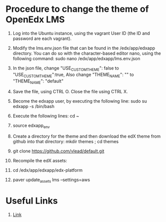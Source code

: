 * Procedure to change the theme of OpenEdx LMS
  1) Log into the Ubuntu instance, using the vagrant User ID (the ID and
     password are each vagrant).

  2) Modify the lms.env.json file that can be found in the /edx/app/edxapp
     directory. You can do so with the character-based editor nano, using the
     following command: sudo nano /edx/app/edxapp/lms.env.json
     
  3) In the json file, change "USE_CUSTOM_THEME": false to
     "USE_CUSTOM_THEME":true, Also change "THEME_NAME": "" to "THEME_NAME":
     "default"
     
  4) Save the file, using CTRL O. Close the file using CTRL X.

  5) Become the edxapp user, by executing the following line: sudo su edxapp -s
     /bin/bash
     
  6) Execute the following lines: cd ~

  7) source edxapp_env

  8) Create a directory for the theme and then download the edX theme from
     github into that directory: mkdir themes ; cd themes

  9) git clone https://github.com/vlead/default.git 

  10) Recompile the edX assets: 
   
  11) cd /edx/app/edxapp/edx-platform

  12) paver update_assets lms --settings=aws

   


* Useful Links
1) [[https://github.com/edx/edx-platform/wiki/Stanford-Theming][Link]]
